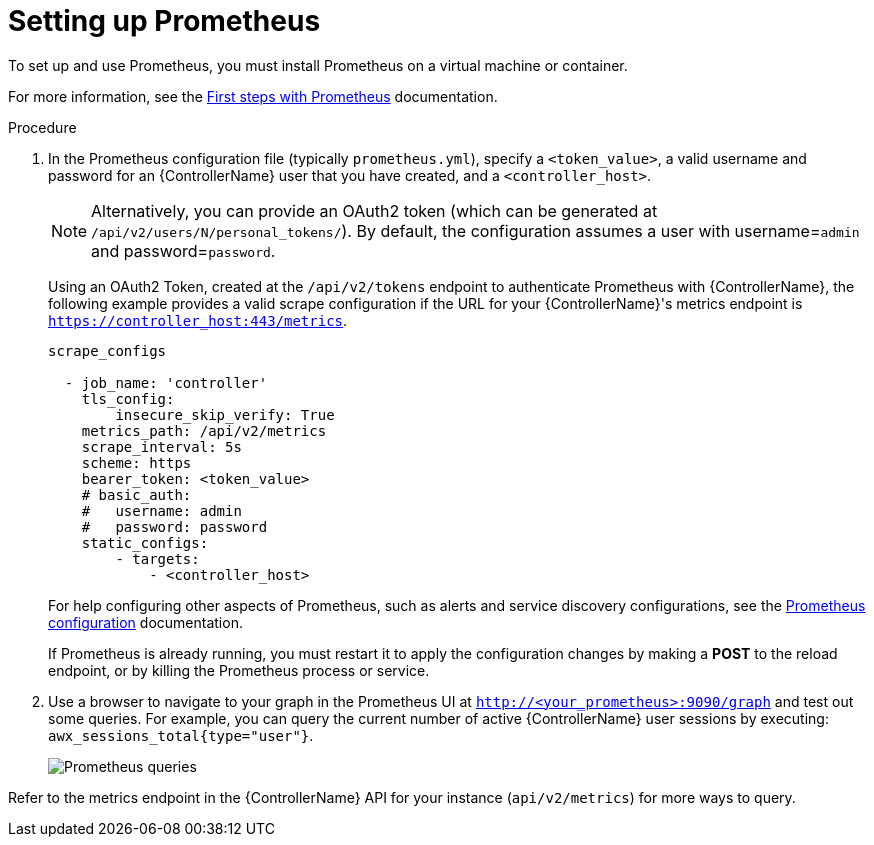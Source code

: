 [id="proc-controller-set-up-prometheus"]

= Setting up Prometheus

To set up and use Prometheus, you must install Prometheus on a virtual machine or container. 

For more information, see the link:https://prometheus.io/docs/introduction/first_steps/[First steps with Prometheus] documentation.

.Procedure
. In the Prometheus configuration file (typically `prometheus.yml`), specify a `<token_value>`, a valid username and password for an {ControllerName} user that you have created, and a `<controller_host>`.
+
[NOTE]
====
Alternatively, you can provide an OAuth2 token (which can be generated at `/api/v2/users/N/personal_tokens/`). 
By default, the configuration assumes a user with username=`admin` and password=`password`.
====
+
Using an OAuth2 Token, created at the `/api/v2/tokens` endpoint to authenticate Prometheus with {ControllerName}, the following example provides a valid scrape configuration if the URL for your {ControllerName}'s metrics endpoint is `https://controller_host:443/metrics`.
+
[literal, options="nowrap" subs="+attributes"]
----
scrape_configs

  - job_name: 'controller'
    tls_config:
        insecure_skip_verify: True
    metrics_path: /api/v2/metrics
    scrape_interval: 5s
    scheme: https
    bearer_token: <token_value>
    # basic_auth:
    #   username: admin
    #   password: password
    static_configs:
        - targets: 
            - <controller_host>
----
+
For help configuring other aspects of Prometheus, such as alerts and service discovery configurations, see the link:https://prometheus.io/docs/prometheus/latest/configuration/configuration/[Prometheus configuration] documentation.
+
If Prometheus is already running, you must restart it to apply the configuration changes by making a *POST* to the reload endpoint, or by killing the Prometheus process or service.

. Use a browser to navigate to your graph in the Prometheus UI at `http://<your_prometheus>:9090/graph` and test out some queries. 
For example, you can query the current number of active {ControllerName} user sessions by executing: `awx_sessions_total{type="user"}`.
+
image:metrics-prometheus-ui-query-example.png[Prometheus queries]

Refer to the metrics endpoint in the {ControllerName} API for your instance (`api/v2/metrics`) for more ways to query.